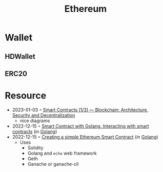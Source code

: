:PROPERTIES:
:ID:       450697de-6496-41b6-9c3c-2dba6c42c429
:END:
#+color: #94ec4b
#+created: 20210518200145451
#+modified: 20210611071832403
#+revision: 0
#+tags: Topics
#+title: Ethereum
#+type: text/vnd.tiddlywiki

* Wallet
** HDWallet
** ERC20
* Resource
- 2023-01-03 ◦ [[https://dev.to/yuryoparin/smart-contracts-blockchain-13-25ph][Smart Contracts (1/3) — Blockchain: Architecture, Security and Decentralization]]
  - nice diagrams
- 2022-12-15 ◦ [[https://medium.com/nerd-for-tech/smart-contract-with-golang-d208c92848a9][Smart Contract with Golang. Interacting with smart contracts]] (in [[id:b2831721-165d-4943-a41a-da770d96be41][Golang]])
- 2022-12-15 ◦ [[https://towardsdev.com/creating-a-simple-ethereum-smart-contract-in-golang-138b9439f64e][Creating a simple Ethereum Smart Contract]] (in [[id:b2831721-165d-4943-a41a-da770d96be41][Golang]])
  - Uses
    - Solidity
    - Golang and ~echo~ web framework
    - Geth
    - Ganache or ganache-cli
